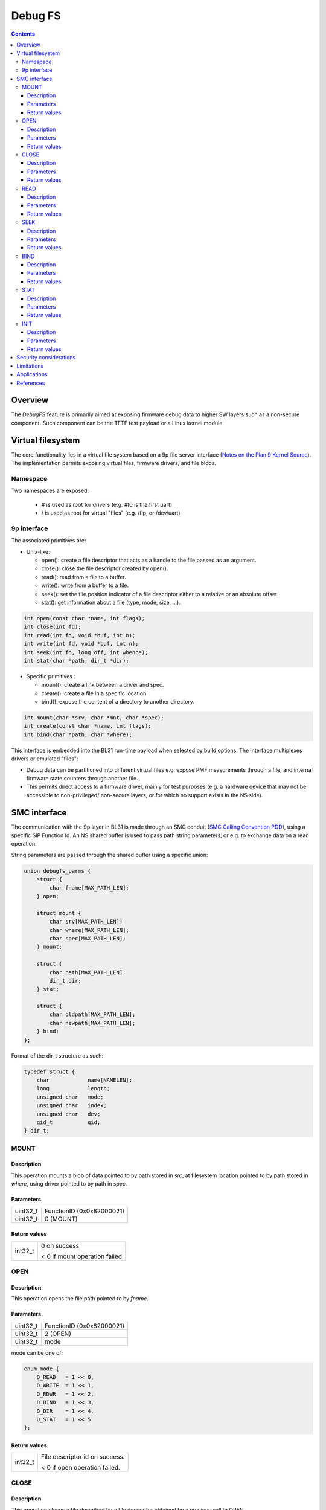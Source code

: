 ========
Debug FS
========

.. contents::

Overview
--------

The *DebugFS* feature is primarily aimed at exposing firmware debug data to
higher SW layers such as a non-secure component. Such component can be the
TFTF test payload or a Linux kernel module.

Virtual filesystem
------------------

The core functionality lies in a virtual file system based on a 9p file server
interface (`Notes on the Plan 9 Kernel Source`_). The implementation permits
exposing virtual files, firmware drivers, and file blobs.

Namespace
~~~~~~~~~

Two namespaces are exposed:

  - # is used as root for drivers (e.g. #t0 is the first uart)
  - / is used as root for virtual "files" (e.g. /fip, or /dev/uart)

9p interface
~~~~~~~~~~~~

The associated primitives are:

- Unix-like:

  - open(): create a file descriptor that acts as a handle to the file passed as
    an argument.
  - close(): close the file descriptor created by open().
  - read(): read from a file to a buffer.
  - write(): write from a buffer to a file.
  - seek(): set the file position indicator of a file descriptor either to a
    relative or an absolute offset.
  - stat(): get information about a file (type, mode, size, ...).

.. code:: c

    int open(const char *name, int flags);
    int close(int fd);
    int read(int fd, void *buf, int n);
    int write(int fd, void *buf, int n);
    int seek(int fd, long off, int whence);
    int stat(char *path, dir_t *dir);

- Specific primitives :

  - mount(): create a link between a driver and spec.
  - create(): create a file in a specific location.
  - bind(): expose the content of a directory to another directory.

.. code:: c

    int mount(char *srv, char *mnt, char *spec);
    int create(const char *name, int flags);
    int bind(char *path, char *where);

This interface is embedded into the BL31 run-time payload when selected by build
options. The interface multiplexes drivers or emulated "files":

- Debug data can be partitioned into different virtual files e.g. expose PMF
  measurements through a file, and internal firmware state counters through
  another file.
- This permits direct access to a firmware driver, mainly for test purposes
  (e.g. a hardware device that may not be accessible to non-privileged/
  non-secure layers, or for which no support exists in the NS side).

SMC interface
-------------

The communication with the 9p layer in BL31 is made through an SMC conduit
(`SMC Calling Convention PDD`_), using a specific SiP Function Id. An NS shared
buffer is used to pass path string parameters, or e.g. to exchange data on a
read operation.

String parameters are passed through the shared buffer using a specific union:

.. code:: c

    union debugfs_parms {
        struct {
            char fname[MAX_PATH_LEN];
        } open;

        struct mount {
            char srv[MAX_PATH_LEN];
            char where[MAX_PATH_LEN];
            char spec[MAX_PATH_LEN];
        } mount;

        struct {
            char path[MAX_PATH_LEN];
            dir_t dir;
        } stat;

        struct {
            char oldpath[MAX_PATH_LEN];
            char newpath[MAX_PATH_LEN];
        } bind;
    };

Format of the dir_t structure as such:

.. code:: c

    typedef struct {
        char		name[NAMELEN];
        long		length;
        unsigned char	mode;
        unsigned char	index;
        unsigned char	dev;
        qid_t		qid;
    } dir_t;

MOUNT
~~~~~

Description
^^^^^^^^^^^
This operation mounts a blob of data pointed to by path stored in `src`, at
filesystem location pointed to by path stored in `where`, using driver pointed
to by path in `spec`.

Parameters
^^^^^^^^^^
======== ============================================================
uint32_t FunctionID (0x0x82000021)
uint32_t 0 (MOUNT)
======== ============================================================

Return values
^^^^^^^^^^^^^

=============== ==========================================================
int32_t         0 on success

                < 0 if mount operation failed
=============== ==========================================================

OPEN
~~~~

Description
^^^^^^^^^^^
This operation opens the file path pointed to by `fname`.

Parameters
^^^^^^^^^^

======== ============================================================
uint32_t FunctionID (0x0x82000021)
uint32_t 2 (OPEN)
uint32_t mode
======== ============================================================

mode can be one of:

.. code:: c

    enum mode {
        O_READ   = 1 << 0,
        O_WRITE  = 1 << 1,
        O_RDWR   = 1 << 2,
        O_BIND   = 1 << 3,
        O_DIR    = 1 << 4,
        O_STAT   = 1 << 5
    };

Return values
^^^^^^^^^^^^^

=============== ==========================================================
int32_t         File descriptor id on success.

                < 0 if open operation failed.
=============== ==========================================================

CLOSE
~~~~~

Description
^^^^^^^^^^^

This operation closes a file described by a file descriptor obtained by a
previous call to OPEN.

Parameters
^^^^^^^^^^

======== ============================================================
uint32_t FunctionID (0x0x82000021)
uint32_t 3 (CLOSE)
uint32_t File descriptor id returned by OPEN
======== ============================================================

Return values
^^^^^^^^^^^^^
=============== ==========================================================
int32_t         0 on success.

                < 0 on failure
=============== ==========================================================

READ
~~~~

Description
^^^^^^^^^^^

This operation reads a number of bytes from a file descriptor obtained by
a previous call to OPEN.

Parameters
^^^^^^^^^^

======== ============================================================
uint32_t FunctionID (0x0x82000021)
uint32_t 4 (READ)
uint32_t File descriptor id returned by OPEN
uint32_t Number of bytes to read
======== ============================================================

Return values
^^^^^^^^^^^^^

On success, the read data is retrieved from the shared buffer after the
operation.

=============== ==========================================================
int32_t         Number of bytes read on success.

                < 0 if read operation failed.
=============== ==========================================================

SEEK
~~~~

Description
^^^^^^^^^^^

Move file pointer for file described by given `file descriptor` of given
`offset` related to `whence`.

Parameters
^^^^^^^^^^

======== ============================================================
uint32_t FunctionID (0x0x82000021)
uint32_t 6 (SEEK)
uint32_t File descriptor id returned by OPEN
sint32_t offset in the file relative to whence
uint32_t whence
======== ============================================================

whence can be one of:

========= ============================================================
KSEEK_SET 0
KSEEK_CUR 1
KSEEK_END 2
========= ============================================================

Return values
^^^^^^^^^^^^^

=============== ==========================================================
int32_t         0 on success

                < 0 if seek operation failed.
=============== ==========================================================

BIND
~~~~

Description
^^^^^^^^^^^

Create a link from `oldpath` to `newpath`.

Parameters
^^^^^^^^^^

======== ============================================================
uint32_t FunctionID (0x0x82000021)
uint32_t 7 (BIND)
======== ============================================================

Return values
^^^^^^^^^^^^^

=============== ==========================================================
int32_t         0 on success

                < 0 if bind operation failed.
=============== ==========================================================

STAT
~~~~

Description
^^^^^^^^^^^

Perform a stat operation on provided file `name` and returns the directory
entry statistics into `dir`.

Parameters
^^^^^^^^^^

======== ============================================================
uint32_t FunctionID (0x0x82000021)
uint32_t 8 (STAT)
======== ============================================================

Return values
^^^^^^^^^^^^^

=============== ==========================================================
int32_t         0 on success

                < 0 if stat operation failed.
=============== ==========================================================

INIT
~~~~

Description
^^^^^^^^^^^
Initial call to setup the shared exchange buffer. Notice if successful once,
subsequent calls fail after a first initialization. The caller maps the same
page frame in its virtual space and uses this buffer to exchange string
parameters with filesystem primitives.

Parameters
^^^^^^^^^^

======== ============================================================
uint32_t FunctionID (0x0x82000021)
uint32_t 10 (INIT)
uint64_t Physical address of the shared buffer.
======== ============================================================

Return values
^^^^^^^^^^^^^

=============== ======================================================
int32_t         0 on success

                Non-zero if already initialized, or internal mapping
                failed.
=============== ======================================================

* Notice identifiers CREATE(1) and WRITE (5) are unimplemented and
  return `SMC_UNK`.

Security considerations
-----------------------

- Due to the nature of the exposed data, the feature is considered experimental
  and importantly **shall only be used in debug builds**.
- Several primitive imply string manipulations and usage of string formats.
- Special care is taken with the shared buffer to avoid TOCTOU attacks.

Limitations
-----------

- In order to setup the shared buffer, the component consuming the interface
  needs to allocate a physical page frame and transmit its address.
- In order to map the shared buffer, BL31 requires enabling the dynamic xlat
  table option.
- Data exchange is limited by the shared buffer length. A large read operation
  might be split into multiple read operations of smaller chunks.
- On concurrent access, a spinlock is implemented in the BL31 service to protect
  the internal work buffer, and re-entrancy into the filesystem layers.
- Notice, a physical device driver if exposed by the firmware may conflict with
  the higher level OS if the latter implements its own driver for the same
  physical device.

Applications
------------

The SMC interface is accessible from an NS environment, that is:

- a test payload, bootloader or hypervisor running at NS-EL2
- a Linux kernel driver running at NS-EL1
- a Linux userspace application through the kernel driver

References
----------

.. [#] `SMC Calling Convention PDD`_
.. [#] `Notes on the Plan 9 Kernel Source`_
.. [#] `Linux 9p remote filesystem protocol`_

*Copyright (c) 2019, Arm Limited and Contributors. All rights reserved.*

.. _SMC Calling Convention PDD: http://infocenter.arm.com/help/topic/com.arm.doc.den0028b/
.. _Notes on the Plan 9 Kernel Source: http://lsub.org/who/nemo/9.pdf
.. _Linux 9p remote filesystem protocol: https://www.kernel.org/doc/Documentation/filesystems/9p.txt
